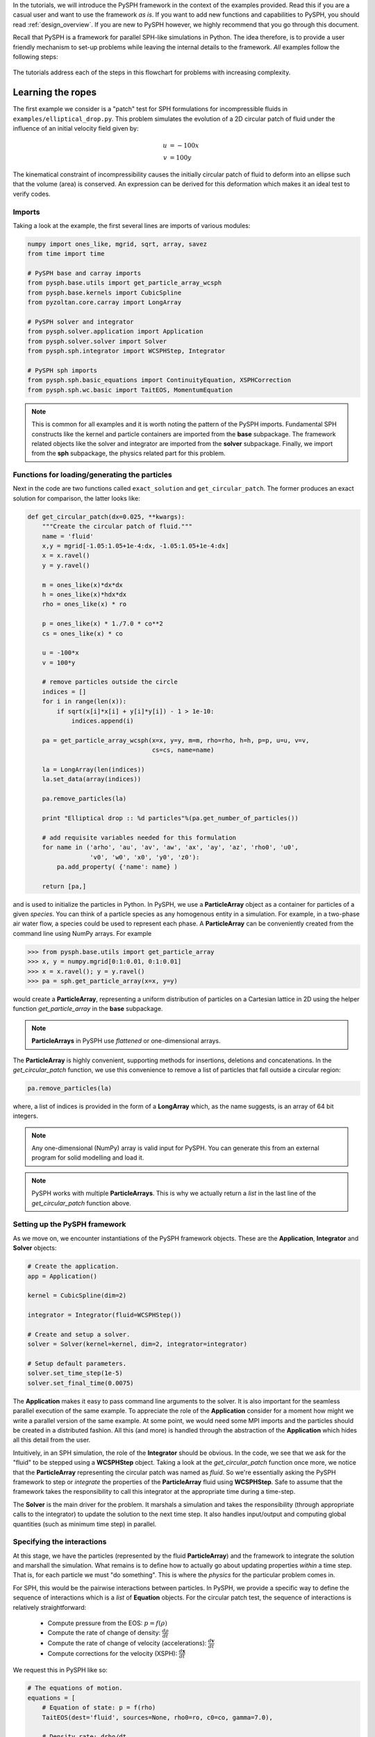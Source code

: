 .. _tutorials:

In the tutorials, we will introduce the PySPH framework in the context
of the examples provided. Read this if you are a casual user and want
to use the framework *as is*. If you want to add new functions and
capabilities to PySPH, you should read :ref:`design_overview`. If you
are new to PySPH however, we highly recommend that you go through this
document.

Recall that PySPH is a framework for parallel SPH-like simulations in
Python. The idea therefore, is to provide a user friendly mechanism to
set-up problems while leaving the internal details to the
framework. *All* examples follow the following steps:

.. figure:: ../../Images/pysph-examples-common-steps.png
   :align: center

The tutorials address each of the steps in this flowchart for problems
with increasing complexity.


Learning the ropes
==================

The first example we consider is a "patch" test for SPH formulations
for incompressible fluids in ``examples/elliptical_drop.py``. This
problem simulates the evolution of a 2D circular patch of fluid under
the influence of an initial velocity field given by:

.. math::

   u &= -100 x \\
   v &= 100 y

The kinematical constraint of incompressibility causes the initially
circular patch of fluid to deform into an ellipse such that the volume
(area) is conserved. An expression can be derived for this deformation
which makes it an ideal test to verify codes.

Imports
~~~~~~~~~~~~~~~~~~~~~~~~

Taking a look at the example, the first several lines are imports of
various modules:

.. code-block:: python

   numpy import ones_like, mgrid, sqrt, array, savez
   from time import time

   # PySPH base and carray imports
   from pysph.base.utils import get_particle_array_wcsph
   from pysph.base.kernels import CubicSpline
   from pyzoltan.core.carray import LongArray

   # PySPH solver and integrator
   from pysph.solver.application import Application
   from pysph.solver.solver import Solver
   from pysph.sph.integrator import WCSPHStep, Integrator

   # PySPH sph imports
   from pysph.sph.basic_equations import ContinuityEquation, XSPHCorrection
   from pysph.sph.wc.basic import TaitEOS, MomentumEquation

.. note::
    
    This is common for all examples and it is worth noting the pattern of
    the PySPH imports. Fundamental SPH constructs like the kernel and
    particle containers are imported from the **base** subpackage. The
    framework related objects like the solver and integrator are imported
    from the **solver** subpackage. Finally, we import from the **sph**
    subpackage, the physics related part for this problem.

Functions for loading/generating the particles
~~~~~~~~~~~~~~~~~~~~~~~~~~~~~~~~~~~~~~~~~~~~~~~

Next in the code are two functions called ``exact_solution`` and
``get_circular_patch``. The former produces an exact solution for
comparison, the latter looks like:

.. code-block:: python

   def get_circular_patch(dx=0.025, **kwargs):
       """Create the circular patch of fluid."""
       name = 'fluid'
       x,y = mgrid[-1.05:1.05+1e-4:dx, -1.05:1.05+1e-4:dx]
       x = x.ravel()
       y = y.ravel()

       m = ones_like(x)*dx*dx
       h = ones_like(x)*hdx*dx
       rho = ones_like(x) * ro

       p = ones_like(x) * 1./7.0 * co**2
       cs = ones_like(x) * co

       u = -100*x
       v = 100*y

       # remove particles outside the circle
       indices = []
       for i in range(len(x)):
	   if sqrt(x[i]*x[i] + y[i]*y[i]) - 1 > 1e-10:
	       indices.append(i)

       pa = get_particle_array_wcsph(x=x, y=y, m=m, rho=rho, h=h, p=p, u=u, v=v,
				     cs=cs, name=name)

       la = LongArray(len(indices))
       la.set_data(array(indices))

       pa.remove_particles(la)

       print "Elliptical drop :: %d particles"%(pa.get_number_of_particles())

       # add requisite variables needed for this formulation
       for name in ('arho', 'au', 'av', 'aw', 'ax', 'ay', 'az', 'rho0', 'u0',
		    'v0', 'w0', 'x0', 'y0', 'z0'):
	   pa.add_property( {'name': name} )

       return [pa,]

and is used to initialize the particles in Python. In PySPH, we use a
**ParticleArray** object as a container for particles of a given
*species*. You can think of a particle species as any homogenous
entity in a simulation. For example, in a two-phase air water flow, a
species could be used to represent each phase. A **ParticleArray** can
be conveniently created from the command line using NumPy arrays. For
example

.. code-block:: python

    >>> from pysph.base.utils import get_particle_array
    >>> x, y = numpy.mgrid[0:1:0.01, 0:1:0.01]
    >>> x = x.ravel(); y = y.ravel()
    >>> pa = sph.get_particle_array(x=x, y=y)

would create a **ParticleArray**, representing a uniform distribution
of particles on a Cartesian lattice in 2D using the helper function
`get_particle_array` in the **base** subpackage.

.. note::

   **ParticleArrays** in PySPH use *flattened* or one-dimensional arrays.

The **ParticleArray** is highly convenient, supporting methods for
insertions, deletions and concatenations. In the `get_circular_patch`
function, we use this convenience to remove a list of particles that
fall outside a circular region:

.. code-block:: python
    
   pa.remove_particles(la)

where, a list of indices is provided in the form of a **LongArray**
which, as the name suggests, is an array of 64 bit integers.

.. note::

   Any one-dimensional (NumPy) array is valid input for PySPH. You can
   generate this from an external program for solid modelling and load
   it.

.. note::

   PySPH works with multiple **ParticleArrays**. This is why we
   actually return a *list* in the last line of the
   `get_circular_patch` function above.

Setting up the PySPH framework
~~~~~~~~~~~~~~~~~~~~~~~~~~~~~~~

As we move on, we encounter instantiations of the PySPH framework
objects. These are the **Application**, **Integrator** and **Solver**
objects:

.. code-block:: python

    # Create the application.
    app = Application()

    kernel = CubicSpline(dim=2)

    integrator = Integrator(fluid=WCSPHStep())

    # Create and setup a solver.
    solver = Solver(kernel=kernel, dim=2, integrator=integrator)

    # Setup default parameters.
    solver.set_time_step(1e-5)
    solver.set_final_time(0.0075)

The **Application** makes it easy to pass command line arguments to
the solver. It is also important for the seamless parallel execution
of the same example. To appreciate the role of the **Application**
consider for a moment how might we write a parallel version of the
same example. At some point, we would need some MPI imports and the
particles should be created in a distributed fashion. All this (and
more) is handled through the abstraction of the **Application** which
hides all this detail from the user.

Intuitively, in an SPH simulation, the role of the **Integrator**
should be obvious. In the code, we see that we ask for the "fluid" to
be stepped using a **WCSPHStep** object. Taking a look at the
`get_circular_patch` function once more, we notice that the
**ParticleArray** representing the circular patch was named as
`fluid`. So we're essentially asking the PySPH framework to step or
*integrate* the properties of the **ParticleArray** fluid using
**WCSPHStep**. Safe to assume that the framework takes the
responsibility to call this integrator at the appropriate time during
a time-step.

The **Solver** is the main driver for the problem. It marshals a
simulation and takes the responsibility (through appropriate calls to
the integrator) to update the solution to the next time step. It also
handles input/output and computing global quantities (such as minimum
time step) in parallel.

Specifying the interactions
~~~~~~~~~~~~~~~~~~~~~~~~~~~~

At this stage, we have the particles (represented by the fluid
**ParticleArray**) and the framework to integrate the solution and
marshall the simulation. What remains is to define how to actually go
about updating properties *within* a time step. That is, for each
particle we must "do something". This is where the *physics* for the
particular problem comes in. 

For SPH, this would be the pairwise interactions between particles. In
PySPH, we provide a specific way to define the sequence of
interactions which is a *list* of **Equation** objects. For the
circular patch test, the sequence of interactions is relatively
straightforward:

    - Compute pressure from the EOS:  :math:`p = f(\rho)`
    - Compute the rate of change of density: :math:`\frac{d\rho}{dt}`
    - Compute the rate of change of velocity (accelerations): :math:`\frac{d\boldsymbol{v}}{dt}`
    - Compute corrections for the velocity (XSPH): :math:`\frac{d\boldsymbol{x}}{dt}`

We request this in PySPH like so:

.. code-block:: python

   # The equations of motion.
   equations = [
       # Equation of state: p = f(rho)
       TaitEOS(dest='fluid', sources=None, rho0=ro, c0=co, gamma=7.0),

       # Density rate: drho/dt
       ContinuityEquation(dest='fluid',  sources=['fluid',]),

       # Acceleration: du,v/dt
       MomentumEquation(dest='fluid', sources=['fluid'], alpha=1.0, beta=1.0),

       # XSPH velocity correction
       XSPHCorrection(dest='fluid', sources=['fluid']),

       ]

Each *interaction* is specified through an **Equation** object, which
is instantiated with the general syntax:

.. code-block:: python

   Equation(dest='array_name', sources, **kwargs)

The `dest` argument specifies the *target* or *destination*
**ParticleArray** on which this interaction is going to operate
on. Similarly, the `sources` argument specifies a *list* of
**ParticleArrays** from which the contributions are sought. For some
equations like the EOS, it doesn't make sense to define a list of
sources and a `None` suffices. The specification basically tells PySPH
that for one time step of the calculation:

    - Use the Tait's EOS to update the properties of the fluid array
    - Compute :math:`\frac{d\rho}{dt}` for the fluid from the fluid
    - Compute accelerations for the fluid from the fluid
    - Compute the XSPH corrections for the fluid, using fluid as the source

.. note::

   Notice the use of the **ParticleArray** name "fluid". It is the
   responsibility of the user to ensure that the equation
   specification is done in a manner consistent with the creation of
   the particles.

With the list of equations, our problem is completely defined. PySPH
now knows what to do with the particles within a time step. More
importantly, this information is enough to generate code to carry out
a complete SPH simulation.

Running the example
~~~~~~~~~~~~~~~~~~~

In the last two lines of the example, we use the **Application**
to run the problem:

.. code-block:: python

   # Setup the application and solver.  This also generates the particles.
   app.setup(solver=solver, equations=equations,
             particle_factory=get_circular_patch)

   app.run()

We can see that the `Application.setup` method is where we tell PySPH
what we want it to do. We pass in the function to create the
particles, the list of equations defining the problem and the solver
that will be used to marshal the problem. 

Many parameters can be configured via the command line, and these will
override any parameters setup before the ``app.setup`` call.  For
example one may do the following to find out the various options::

    $ python elliptical_drop.py -h

If we run the example without any arguments it will run until a final
time of 0.0075 seconds.  We can change this for example to 0.005 by
the following::

    $ python elliptical_drop.py --tf=0.005

When this is run, PySPH will generate Cython code from the equations and
integrators that have been provided, compiles that code and runs the
simulation.  This provides a great deal of convenience for the user without
sacrificing performance.  The generated code is available in
``~/.pysph/source``.  If the code/equations have not changed, then the code
will not be recompiled.  This is all handled automatically without user
intervention.

If we wish to run the code in parallel (and have compiled PySPH with Zoltan
and mpi4py) we can do::

    $ mpirun -np 4 /path/to/python elliptical_drop.py

This will automatically parallelize the run. In this example doing this will
only slow it down as the number of particles is extremely small.
